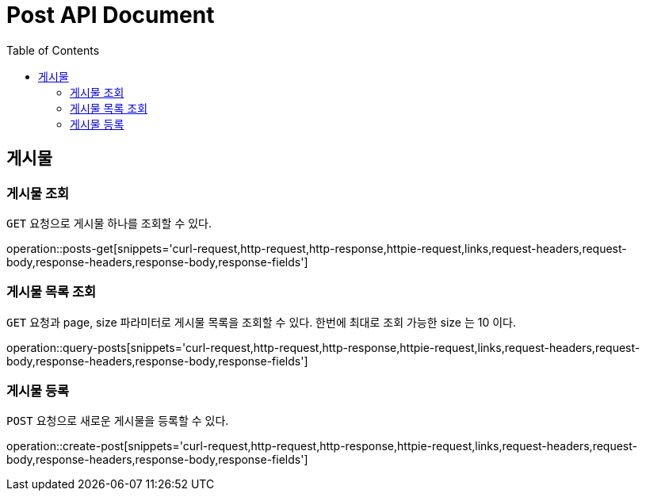 = Post API Document
:doctype: book
:icons: font
:source-highlighter: highlightjs
:toc: left
:toclevels: 4

[[resources-posts]]
== 게시물

[[resources-posts-get]]
=== 게시물 조회

`GET` 요청으로 게시물 하나를 조회할 수 있다.

operation::posts-get[snippets='curl-request,http-request,http-response,httpie-request,links,request-headers,request-body,response-headers,response-body,response-fields']


[[resources-posts-list]]
=== 게시물 목록 조회

`GET` 요청과 page, size 파라미터로 게시물 목록을 조회할 수 있다.
한번에 최대로 조회 가능한 size 는 10 이다.

operation::query-posts[snippets='curl-request,http-request,http-response,httpie-request,links,request-headers,request-body,response-headers,response-body,response-fields']


[[resources-create-post]]
=== 게시물 등록
`POST` 요청으로 새로운 게시물을 등록할 수 있다.

operation::create-post[snippets='curl-request,http-request,http-response,httpie-request,links,request-headers,request-body,response-headers,response-body,response-fields']